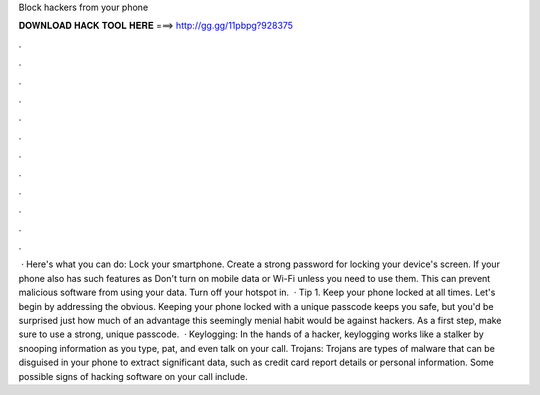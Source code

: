 Block hackers from your phone

𝐃𝐎𝐖𝐍𝐋𝐎𝐀𝐃 𝐇𝐀𝐂𝐊 𝐓𝐎𝐎𝐋 𝐇𝐄𝐑𝐄 ===> http://gg.gg/11pbpg?928375

.

.

.

.

.

.

.

.

.

.

.

.

 · Here's what you can do: Lock your smartphone. Create a strong password for locking your device's screen. If your phone also has such features as Don't turn on mobile data or Wi-Fi unless you need to use them. This can prevent malicious software from using your data. Turn off your hotspot in.  · Tip 1. Keep your phone locked at all times. Let's begin by addressing the obvious. Keeping your phone locked with a unique passcode keeps you safe, but you'd be surprised just how much of an advantage this seemingly menial habit would be against hackers. As a first step, make sure to use a strong, unique passcode.  · Keylogging: In the hands of a hacker, keylogging works like a stalker by snooping information as you type, pat, and even talk on your call. Trojans: Trojans are types of malware that can be disguised in your phone to extract significant data, such as credit card report details or personal information. Some possible signs of hacking software on your call include.